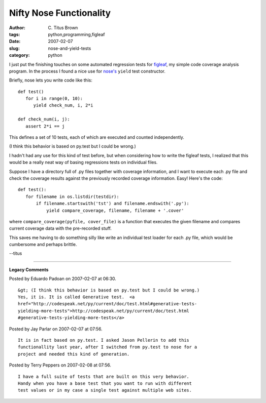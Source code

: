 Nifty Nose Functionality
########################

:author: C\. Titus Brown
:tags: python,programming,figleaf
:date: 2007-02-07
:slug: nose-and-yield-tests
:category: python


I just put the finishing touches on some automated regression tests for
`figleaf <http://darcs.idyll.org/~t/projects/figleaf/README.html>`__, my
simple code coverage analysis program.  In the process I found a nice
use for `nose's  <http://somethingaboutorange.com/mrl/projects/nose/>`__
``yield`` test constructor.

Briefly, nose lets you write code like this: ::

   def test()
      for i in range(0, 10):
         yield check_num, i, 2*i

   def check_num(i, j):
      assert 2*i == j

This defines a set of 10 tests, each of which are executed and counted
independently.

(I think this behavior is based on py.test but I could be wrong.)

I hadn't had any use for this kind of test before, but when
considering how to write the figleaf tests, I realized that this would
be a really neat way of basing regressions tests on individual files.

Suppose I have a directory full of .py files together with coverage
information, and I want to execute each .py file and check the
coverage results against the previously recorded coverage information.
Easy!  Here's the code: ::

   def test():
      for filename in os.listdir(testdir):
          if filename.startswith('tst') and filename.endswith('.py'):
              yield compare_coverage, filename, filename + '.cover'

where ``compare_coverage(pyfile, cover_file)`` is a function that
executes the given filename and compares current coverage data with
the pre-recorded stuff.

This saves me having to do something silly like write an individual
test loader for each .py file, which would be cumbersome and perhaps
brittle.

--titus


----

**Legacy Comments**


Posted by Eduardo Padoan on 2007-02-07 at 06:30. 

::

   &gt; (I think this behavior is based on py.test but I could be wrong.)
   Yes, it is. It is called Generative test.  <a
   href="http://codespeak.net/py/current/doc/test.html#generative-tests-
   yielding-more-tests">http://codespeak.net/py/current/doc/test.html
   #generative-tests-yielding-more-tests</a>


Posted by Jay Parlar on 2007-02-07 at 07:56. 

::

   It is in fact based on py.test. I asked Jason Pellerin to add this
   functionallity last year, after I switched from py.test to nose for a
   project and needed this kind of generation.


Posted by Terry Peppers on 2007-02-08 at 07:56. 

::

   I have a full suite of tests that are built on this very behavior.
   Handy when you have a base test that you want to run with different
   test values or in my case a single test against multiple web sites.

